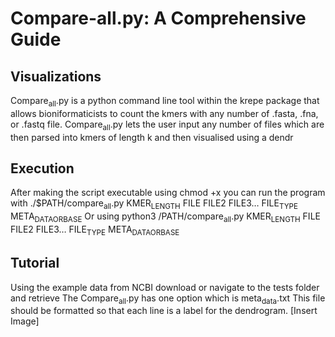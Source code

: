 * Compare-all.py: A Comprehensive Guide
** Visualizations
   Compare_all.py is a python command line tool within the krepe package that allows bioniformaticists to count the kmers with any number of .fasta, .fna, or .fastq file.
   Compare_all.py lets the user input any number of files which are then parsed into kmers of length k and then visualised using a dendr
** Execution
   After making the script executable using chmod +x you can run the program with
   ./$PATH/compare_all.py KMER_LENGTH FILE FILE2 FILE3... FILE_TYPE META_DATA_OR_BASE Or using 
   python3 /PATH/compare_all.py KMER_LENGTH FILE FILE2 FILE3... FILE_TYPE META_DATA_OR_BASE
** Tutorial
   Using the example data from NCBI download or navigate to the tests folder and retrieve
   The Compare_all.py has one option which is meta_data.txt This file should be formatted so that each line is a label for the dendrogram.
   [Insert Image]
